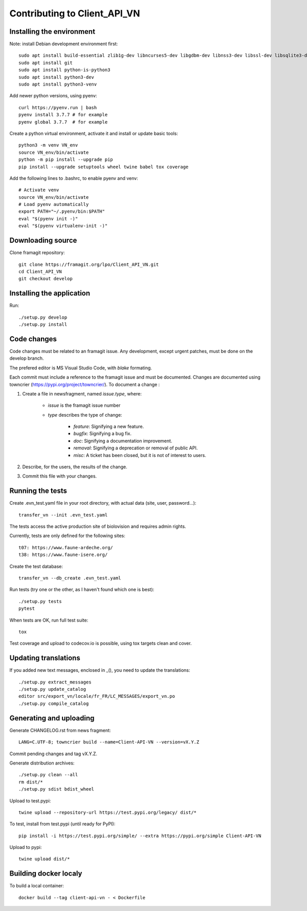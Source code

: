 =============================
Contributing to Client_API_VN
=============================

Installing the environment
--------------------------

Note: install Debian development environment first::

    sudo apt install build-essential zlib1g-dev libncurses5-dev libgdbm-dev libnss3-dev libssl-dev libsqlite3-dev libreadline-dev libffi-dev curl libbz2-dev
    sudo apt install git
    sudo apt install python-is-python3  
    sudo apt install python3-dev
    sudo apt install python3-venv

Add newer python versions, using pyenv::

    curl https://pyenv.run | bash
    pyenv install 3.7.7 # for example
    pyenv global 3.7.7  # for example

Create a python virtual environment, activate it and install or
update basic tools::

    python3 -m venv VN_env
    source VN_env/bin/activate
    python -m pip install --upgrade pip
    pip install --upgrade setuptools wheel twine babel tox coverage

Add the following lines to .bashrc, to enable pyenv and venv::

    # Activate venv
    source VN_env/bin/activate
    # Load pyenv automatically
    export PATH="~/.pyenv/bin:$PATH"
    eval "$(pyenv init -)"
    eval "$(pyenv virtualenv-init -)"

Downloading source
------------------

Clone framagit repository::

    git clone https://framagit.org/lpo/Client_API_VN.git
    cd Client_API_VN
    git checkout develop

Installing the application
--------------------------

Run::

    ./setup.py develop
    ./setup.py install


Code changes
------------

Code changes must be related to an framagit issue. Any development, except
urgent patches, must be done on the develop branch.

The prefered editor is MS Visual Studio Code, with `blake` formating.

Each commit must include a reference to the framagit issue and must be
documented.
Changes are documented using towncrier (https://pypi.org/project/towncrier/).
To document a change :

1. Create a file in newsfragment, named `issue.type`, where:

    - `issue` is the framagit issue number
    - `type` describes the type of change:

        - `feature`: Signifying a new feature.
        - `bugfix`: Signifying a bug fix.
        - `doc`: Signifying a documentation improvement.
        - `removal`: Signifying a deprecation or removal of public API.
        - `misc`: A ticket has been closed, but it is not of interest to users.

2. Describe, for the users, the results of the change.
3. Commit this file with your changes.

Running the tests
-----------------

Create .evn_test.yaml file in your root directory, 
with actual data (site, user, password...)::

    transfer_vn --init .evn_test.yaml

The tests access the active production site of biolovision and
requires admin rights.

Currently, tests are only defined for the following sites::

    t07: https://www.faune-ardeche.org/
    t38: https://www.faune-isere.org/

Create the test database::

    transfer_vn --db_create .evn_test.yaml

Run tests (try one or the other, as I haven't found which one is best)::

    ./setup.py tests
    pytest

When tests are OK, run full test suite::

    tox

Test coverage and upload to codecov.io is possible, using tox targets clean and cover.

Updating translations
---------------------

If you added new text messages, enclosed in _(), you need to
update the translations::

    ./setup.py extract_messages
    ./setup.py update_catalog
    editor src/export_vn/locale/fr_FR/LC_MESSAGES/export_vn.po
    ./setup.py compile_catalog


Generating and uploading
------------------------

Generate CHANGELOG.rst from news fragment::

    LANG=C.UTF-8; towncrier build --name=Client-API-VN --version=vX.Y.Z

Commit pending changes and tag vX.Y.Z.

Generate distribution archives::

    ./setup.py clean --all
    rm dist/*
    ./setup.py sdist bdist_wheel

Upload to test.pypi::

    twine upload --repository-url https://test.pypi.org/legacy/ dist/*

To test, install from test.pypi (until ready for PyPI)::

    pip install -i https://test.pypi.org/simple/ --extra https://pypi.org/simple Client-API-VN

Upload to pypi::

    twine upload dist/*

Building docker localy
----------------------

To build a local container::

    docker build --tag client-api-vn - < Dockerfile
